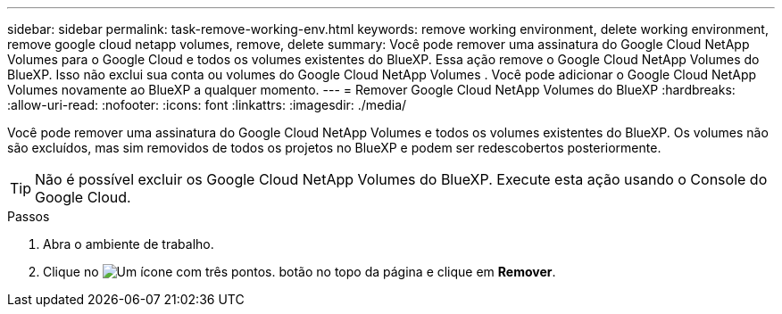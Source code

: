 ---
sidebar: sidebar 
permalink: task-remove-working-env.html 
keywords: remove working environment, delete working environment, remove google cloud netapp volumes, remove, delete 
summary: Você pode remover uma assinatura do Google Cloud NetApp Volumes para o Google Cloud e todos os volumes existentes do BlueXP. Essa ação remove o Google Cloud NetApp Volumes do BlueXP. Isso não exclui sua conta ou volumes do Google Cloud NetApp Volumes . Você pode adicionar o Google Cloud NetApp Volumes novamente ao BlueXP a qualquer momento. 
---
= Remover Google Cloud NetApp Volumes do BlueXP
:hardbreaks:
:allow-uri-read: 
:nofooter: 
:icons: font
:linkattrs: 
:imagesdir: ./media/


[role="lead"]
Você pode remover uma assinatura do Google Cloud NetApp Volumes e todos os volumes existentes do BlueXP. Os volumes não são excluídos, mas sim removidos de todos os projetos no BlueXP e podem ser redescobertos posteriormente.


TIP: Não é possível excluir os Google Cloud NetApp Volumes do BlueXP. Execute esta ação usando o Console do Google Cloud.

.Passos
. Abra o ambiente de trabalho.
. Clique no image:screenshot_gallery_options.gif["Um ícone com três pontos."] botão no topo da página e clique em *Remover*.


